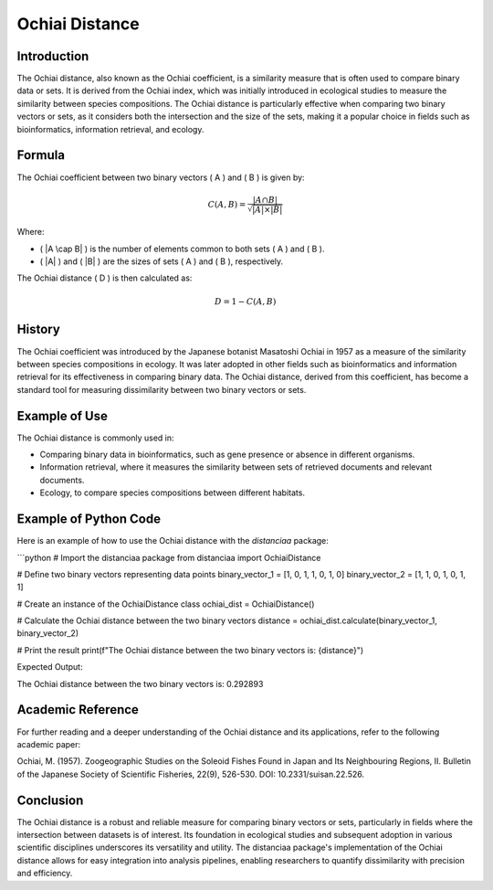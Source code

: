 Ochiai Distance
===============

Introduction
------------

The Ochiai distance, also known as the Ochiai coefficient, is a similarity measure that is often used to compare binary data or sets. It is derived from the Ochiai index, which was initially introduced in ecological studies to measure the similarity between species compositions. The Ochiai distance is particularly effective when comparing two binary vectors or sets, as it considers both the intersection and the size of the sets, making it a popular choice in fields such as bioinformatics, information retrieval, and ecology.

Formula
-------

The Ochiai coefficient between two binary vectors \( A \) and \( B \) is given by:

.. math::

    C(A, B) = \frac{|A \cap B|}{\sqrt{|A| \times |B|}}

Where:

- \( |A \cap B| \) is the number of elements common to both sets \( A \) and \( B \).
- \( |A| \) and \( |B| \) are the sizes of sets \( A \) and \( B \), respectively.

The Ochiai distance \( D \) is then calculated as:

.. math::

    D = 1 - C(A, B)

History
-------

The Ochiai coefficient was introduced by the Japanese botanist Masatoshi Ochiai in 1957 as a measure of the similarity between species compositions in ecology. It was later adopted in other fields such as bioinformatics and information retrieval for its effectiveness in comparing binary data. The Ochiai distance, derived from this coefficient, has become a standard tool for measuring dissimilarity between two binary vectors or sets.

Example of Use
--------------

The Ochiai distance is commonly used in:

- Comparing binary data in bioinformatics, such as gene presence or absence in different organisms.
- Information retrieval, where it measures the similarity between sets of retrieved documents and relevant documents.
- Ecology, to compare species compositions between different habitats.

Example of Python Code
----------------------

Here is an example of how to use the Ochiai distance with the `distanciaa` package:

```python
# Import the distanciaa package
from distanciaa import OchiaiDistance

# Define two binary vectors representing data points
binary_vector_1 = [1, 0, 1, 1, 0, 1, 0]
binary_vector_2 = [1, 1, 0, 1, 0, 1, 1]

# Create an instance of the OchiaiDistance class
ochiai_dist = OchiaiDistance()

# Calculate the Ochiai distance between the two binary vectors
distance = ochiai_dist.calculate(binary_vector_1, binary_vector_2)

# Print the result
print(f"The Ochiai distance between the two binary vectors is: {distance}")

Expected Output:

The Ochiai distance between the two binary vectors is: 0.292893

Academic Reference
------------------
                  
For further reading and a deeper understanding of the Ochiai distance and its applications, refer to the following academic paper:

Ochiai, M. (1957). Zoogeographic Studies on the Soleoid Fishes Found in Japan and Its Neighbouring Regions, II. Bulletin of the Japanese Society of Scientific Fisheries, 22(9), 526-530. DOI: 10.2331/suisan.22.526.

Conclusion
----------
The Ochiai distance is a robust and reliable measure for comparing binary vectors or sets, particularly in fields where the intersection between datasets is of interest. Its foundation in ecological studies and subsequent adoption in various scientific disciplines underscores its versatility and utility. The distanciaa package's implementation of the Ochiai distance allows for easy integration into analysis pipelines, enabling researchers to quantify dissimilarity with precision and efficiency.                
